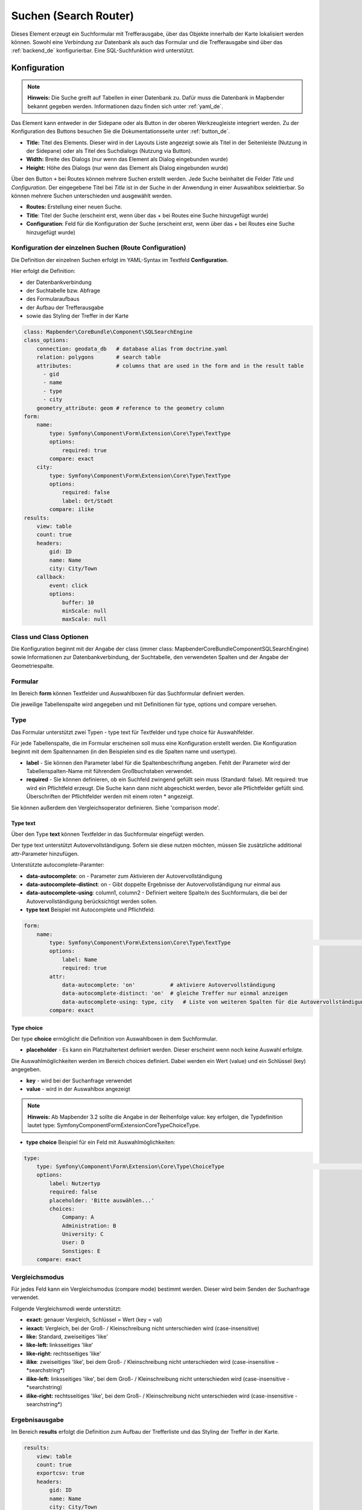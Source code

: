 .. _search_router_de:

Suchen (Search Router)
**********************

Dieses Element erzeugt ein Suchformular mit Trefferausgabe, über das Objekte innerhalb der Karte lokalisiert werden können. Sowohl eine Verbindung zur Datenbank als auch das Formular und die Trefferausgabe sind über das :ref:`backend_de` konfigurierbar. Eine SQL-Suchfunktion wird unterstützt.

.. image:: ../../../figures/de/search_router_de.png
     :scale: 80


Konfiguration
=============

.. note:: **Hinweis:** Die Suche greift auf Tabellen in einer Datenbank zu. Dafür muss die Datenbank in Mapbender bekannt gegeben werden. Informationen dazu finden sich unter :ref:`yaml_de`.

Das Element kann entweder in der Sidepane oder als Button in der oberen Werkzeugleiste integriert werden. Zu der Konfiguration des Buttons besuchen Sie die Dokumentationsseite unter :ref:`button_de`.


.. image:: ../../../figures/de/search_router_edit_de.png
     :scale: 80

* **Title:** Titel des Elements. Dieser wird in der Layouts Liste angezeigt sowie als Titel in der Seitenleiste (Nutzung in der Sidepane) oder als Titel des Suchdialogs (Nutzung via Button).
* **Width:** Breite des Dialogs (nur wenn das Element als Dialog eingebunden wurde)
* **Height:** Höhe des Dialogs (nur wenn das Element als Dialog eingebunden wurde)

Über den Button ``+`` bei Routes können mehrere Suchen erstellt werden. Jede Suche beinhaltet die Felder *Title* und *Configuration*. Der eingegebene Titel bei *Title* ist in der Suche in der Anwendung in einer Auswahlbox selektierbar. So können mehrere Suchen unterschieden und ausgewählt werden. 

* **Routes:** Erstellung einer neuen Suche.
* **Title**: Titel der Suche (erscheint erst, wenn über das + bei Routes eine Suche hinzugefügt wurde)
* **Configuration**: Feld für die Konfiguration der Suche (erscheint erst, wenn über das + bei Routes eine Suche hinzugefügt wurde)


Konfiguration der einzelnen Suchen (Route Configuration)
--------------------------------------------------------

Die Definition der einzelnen Suchen erfolgt im YAML-Syntax im Textfeld **Configuration**. 

Hier erfolgt die Definition:

* der Datenbankverbindung
* der Suchtabelle bzw. Abfrage
* des Formularaufbaus
* der Aufbau der Trefferausgabe 
* sowie das Styling der Treffer in der Karte


.. code-block:: yaml

    class: Mapbender\CoreBundle\Component\SQLSearchEngine
    class_options:
        connection: geodata_db   # database alias from doctrine.yaml
        relation: polygons       # search table
        attributes:              # columns that are used in the form and in the result table
          - gid
          - name
          - type
          - city
        geometry_attribute: geom # reference to the geometry column
    form:
        name:
            type: Symfony\Component\Form\Extension\Core\Type\TextType
            options:
                required: true
            compare: exact
        city:
            type: Symfony\Component\Form\Extension\Core\Type\TextType
            options:
                required: false
                label: Ort/Stadt
            compare: ilike
    results:
        view: table
        count: true
        headers:
            gid: ID
            name: Name
            city: City/Town
        callback:
            event: click
            options:
                buffer: 10
                minScale: null
                maxScale: null


Class und Class Optionen
------------------------
Die Konfiguration beginnt mit der Angabe der class (immer class: Mapbender\CoreBundle\Component\SQLSearchEngine) sowie Informationen zur Datenbankverbindung, der Suchtabelle, den verwendeten Spalten und der Angabe der Geometriespalte.


Formular
--------
Im Bereich **form** können Textfelder und Auswahlboxen für das Suchformular definiert werden.

Die jeweilige Tabellenspalte wird angegeben und mit Definitionen für type, options und compare versehen.


Type
----

Das Formular unterstützt zwei Typen - type text für Textfelder und type choice für Auswahlfelder. 

Für jede Tabellenspalte, die im Formular erscheinen soll muss eine Konfiguration erstellt werden. Die Konfiguration beginnt mit dem Spaltennamen (in den Beispielen sind es die Spalten name und usertype).

* **label** - Sie können den Parameter label für die Spaltenbeschriftung angeben. Fehlt der Parameter wird der Tabellenspalten-Name mit führendem Großbuchstaben verwendet.

* **required** - Sie können definieren, ob ein Suchfeld zwingend gefüllt sein muss (Standard: false). Mit required: true wird ein Pflichtfeld erzeugt. Die Suche kann dann nicht abgeschickt werden, bevor alle Pflichtfelder gefüllt sind. Überschriften der Pflichtfelder werden mit einem roten * angezeigt.

Sie können außerdem den Vergleichsoperator definieren. Siehe 'comparison mode'.


Type text
~~~~~~~~~

Über den Type **text** können Textfelder in das Suchformular eingefügt werden.

Der type text unterstützt Autovervollständigung. Sofern sie diese nutzen möchten, müssen Sie zusätzliche additional attr-Parameter hinzufügen.

Unterstützte autocomplete-Paramter:

* **data-autocomplete**: on - Parameter zum Aktivieren der Autovervollständigung
* **data-autocomplete-distinct**: on - Gibt doppelte Ergebnisse der Autovervollständigung nur einmal aus
* **data-autocomplete-using**: column1, column2 - Definiert weitere Spalte/n des Suchformulars, die bei der Autovervollständigung berücksichtigt werden sollen.


* **type text** Beispiel mit Autocomplete und Pflichtfeld:

.. image:: ../../../figures/de/search_router_text_de.png
     :scale: 80


.. code-block:: yaml

    form:
        name:
	    type: Symfony\Component\Form\Extension\Core\Type\TextType                                                      # input box for text
            options:
                label: Name 
                required: true
            attr:
                data-autocomplete: 'on'           # aktiviere Autovervollständigung
                data-autocomplete-distinct: 'on'  # gleiche Treffer nur einmal anzeigen
                data-autocomplete-using: type, city   # Liste von weiteren Spalten für die Autovervollständigung (kommasepariert)           
            compare: exact                                          


Type choice
~~~~~~~~~~~

Der type **choice** ermöglicht die Definition von Auswahlboxen in dem Suchformular.

* **placeholder** - Es kann ein Platzhaltertext definiert werden. Dieser erscheint wenn noch keine Auswahl erfolgte.

Die Auswahlmöglichkeiten werden im Bereich choices definiert. Dabei werden ein Wert (value) und ein Schlüssel (key) angegeben.

* **key** - wird bei der Suchanfrage verwendet 
* **value** - wird in der Auswahlbox angezeigt 

.. note:: **Hinweis:** Ab Mapbender 3.2 sollte die Angabe in der Reihenfolge value: key erfolgen, die Typdefinition lautet type: Symfony\Component\Form\Extension\Core\Type\ChoiceType.

* **type choice** Beispiel für ein Feld mit Auswahlmöglichkeiten:

.. image:: ../../../figures/de/search_router_choice_de.png
     :scale: 80


.. code-block:: yaml

    type:                                                         
        type: Symfony\Component\Form\Extension\Core\Type\ChoiceType                                                      # box with selection options as dropdown list
        options:
            label: Nutzertyp
            required: false
            placeholder: 'Bitte auswählen...'
            choices:                        
                Company: A
                Administration: B
                University: C
                User: D
                Sonstiges: E
        compare: exact     


Vergleichsmodus
---------------

Für jedes Feld kann ein Vergleichsmodus (compare mode) bestimmt werden. Dieser wird beim Senden der Suchanfrage verwendet. 

Folgende Vergleichsmodi werde unterstützt:

* **exact:** genauer Vergleich, Schlüssel = Wert (key = val)
* **iexact:** Vergleich, bei der Groß- / Kleinschreibung nicht unterschieden wird (case-insensitive)
* **like:** Standard, zweiseitiges 'like'
* **like-left:** linksseitiges 'like'
* **like-right:** rechtsseitiges 'like'
* **ilike**: zweiseitiges 'like', bei dem Groß- / Kleinschreibung nicht unterschieden wird (case-insensitive - \*searchstring\*)
* **ilike-left:** linksseitiges 'like', bei dem Groß- / Kleinschreibung nicht unterschieden wird (case-insensitive - \*searchstring)
* **ilike-right:** rechtsseitiges 'like', bei dem Groß- / Kleinschreibung nicht unterschieden wird (case-insensitive - searchstring\*)


Ergebnisausgabe
---------------
Im Bereich **results** erfolgt die Definition zum Aufbau der Trefferliste und das Styling der Treffer in der Karte.

.. code-block:: yaml

    results:
        view: table
        count: true
        exportcsv: true
        headers:
            gid: ID
            name: Name
            city: City/Town
        callback:
            event: click
            options:
                buffer: 10
                minScale: null
                maxScale: null

* **view**: immer Angabe **table**. Derzeit keine weiteren Optionen.
* **count**: Zeigt die Anzahl der Ergebnisse an (Standard: true).
* **exportcsv**: Erzeugt einen Button, der den Download der Trefferliste als CSV-Datei ermöglicht (Standard: false).
* **headers**: Definition der Ausgabespalten  und Spaltenbeschriftung.
* **callback**: Definition der Aktion beim Klick auf einzelne Treffer.
* **event**: immer Angabe **click**. Derzeit keine weiteren Optionen.
* **buffer**: Zoom zum Treffer mit einem definierten Puffer.
* **minScale and maxScale**: Zoom zum Treffer in einem Maßstab zwischen minScale und maxScale.


Styling der Ergebnisse
----------------------

Standardmäßig werden die Ergebnisse in der Karte in dem default-OpenLayers Style angezeigt.

.. image:: ../../../figures/de/search_router_example_colour_orangeblue.png
     :scale: 80

Sie können diese Farbgebung überschreiben, indem Sie eine styleMap-Konfiguration definieren. 

Die Konfiguration beinhaltet drei Stilkonfigurationen:

* **default**: Standardanzeige der Treffer
* **select**: Anzeige bei Auswahl
* **temporary**: Anzeige beim Mouseover

.. code-block:: yaml

    results:
        [...]
        styleMap:
            default:
                strokeColor: '#00ff00'  # Umrandungsfarbe
                strokeOpacity: 1        # 1 - opak (keine Transparenz) 0 - voll transparent
                strokeWidth: 3          # Umrandungsbreite
                fillColor: '#f0f0f0'    # Füllfarbe                
                fillOpacity: 0          # Opazität der Füllung, 0 - voll transparent
                pointRadius: 6          # Größe des Punktsymbols
            select:
                strokeColor: '#0000ff'
                strokeOpacity: 1
                strokeWidth: 4
                fillColor: '#ff00ff'
                fillOpacity: 0.8
                pointRadius: 10
            temporary:
               strokeColor: '#0000ff'
               fillColor: '#0000ff'
               fillOpacity: 1

Wird Opacity auf 0 gesetzt (fillOpacity: 0), so wird die Fläche nicht gefüllt, sondern transparent dargestellt. In der default-Definition wird lediglich eine grüne Umrandung
 dargestellt (strokeColor: '#00ff00'). 

Die selektierten Objekte in diesem Beispiel werden mit der Farbe Lila gefüllt uns sind mit leichter Opazität versehen. 
Sie verfügen über eine blaue Umrandung. 

Die temporäre Darstellung beim Mouse-Hover über ein Ergebnis erfolgt in blau. 


.. image:: ../../../figures/de/search_router_example_colour_purplegreen.png
     :scale: 80

Die styleMap-Angaben überschreiben Standardangaben. Daher müssen Sie lediglich die Angaben setzen, die Sie überschreiben möchten. Wenn Sie die Angaben weglassen wird der default-Stil verwendet.

Beachten Sie, dass die hexadezimalen Farbwerte in Anführungszeichen angegeben werden müssen, da das #-Zeichen ansonsten als Kommentar interpretiert wird.



Konfigurationsbeispiele
========================

1. Beispiel
-----------

In diesem Beispiel wurde eine Suche für den "Mapbender User"-Layer konfiguriert. Die Suche wurde in die Sidepane über das ``+`` -Zeichen in der Anwendung unter dem Layouts-Tab hinzugefügt.

.. image:: ../../../figures/de/add_sidepane.png
     :scale: 80

Der Konfigurationsdialog zu diesem Konfigurationsbeispiel sieht wie folgt aus:

.. image:: ../../../figures/de/search_router_example_dialog.png
     :scale: 80

Der Elementitel (*Title*) lautet Suchen. Dieser wird in der Sidepane als Titel angezeigt. Da das Element in der Sidepane eingebunden wird und nicht als Button, wurde bei Dialog kein Haken gesetzt. Der *Timeout factor* wurde auf 2 gestellt. In den Feldern *Width* und *Height* stehen zwar Werte, diese werden in der Anwendung jedoch nicht übergeben, da das Element in der Sidepane konfiguriert wird und diese die Werte nicht beachtet. Es wurde über das ``+`` -Zeichen bei *Routes* eine Suche eingebunden, die die Bezeichnung (*Title*) Mapbender User trägt. In *Configuration* wurde die yaml-Konfiguration des Elements eingefügt. Vollständig lautet diese:

.. code-block:: yaml

  class: Mapbender\CoreBundle\Component\SQLSearchEngine
  class_options:
    connection: geodata_db                                              # die Datenbank, auf die das Element zugreift
    relation: mapbender_user                                            # die Tabelle, auf die das Element zugreift
    attributes:                                                         # entspricht den Tabellenspalten in der Datenbank, die angesprochen werden sollen
      - gid
      - orga
      - town
      - usertype
    geometry_attribute: the_geom                                        # Definition der Geometrie Spalte
  form:                                                                 # ab hier beginnt die Konfiguration des Formulars
    orga:                                                               # Feld für die Suche nach dem Namen des Mapbender Users
      type: Symfony\Component\Form\Extension\Core\Type\TextType
      options:
        required: false                                                 # kein Pflichtfeld
        label: 'Mapbender User'                                         # Überschrift über dem Feld
        attr:                                                           # zusätzlich definierbare Attribute
          data-autocomplete: 'on'                                       # automatische Vervollständigung des eingetippten Suchbegriffs
          data-autocomplete-distinct: 'on'
      compare: ilike                                                    # Vergleichsmodus
    town:                                                               # Feld für die Suche nach der Stadt
      type: Symfony\Component\Form\Extension\Core\Type\TextType
      options:
        required: false                                                 # kein Pflichtfeld
        label: Stadt                                                    # Überschrift über dem Feld
        attr:
          data-autocomplete: 'on'
          data-autocomplete-distinct: 'on'
      compare: ilike
    usertype:                                                           # Feld für die Suche nach dem Nutzertyp
      type: Symfony\Component\Form\Extension\Core\Type\ChoiceType
      options:
        placeholder: 'Bitte auswählen...'                               # Text, der angezeigt wird, bevor etwas ausgewählt wurde
        choices:                                                        # die Auswahlmöglichkeiten; werden wie folgt angegeben: "Eintrag in der Spalte der Datenbank": "Angezeiger Name in der Dropdown-Liste"
          1: Company
          2: Administration
          3: University
          4: User
        required: false                                                 # kein Pflichtfeld
        label: Nutzertyp                                                # Überschrift über dem Feld
      compare: exact                                                    # Vergleichsmodus
  results:                                                              # Konfiguration der Ergebnisanzeige
    view: table                                                         # Tabelle ausgeben
    count: true                                                         # Anzahl der Ergebnisse anzeigen
    headers:                                                            # Titel der Spalte; werden wie folgt angegeben: Spaltenname in der Datenbank: Bezeichnung der Spalte in der Suchausgabe der Anwendung
      gid: ID
      orga: 'Mapbender User'
      town: Stadt
    callback:
      event: click                                                      # bei Klicken wird das Element selektiert
      options:
        buffer: 10
        minScale: null
        maxScale: 10000
    styleMap:                                                           # Styling der Punkte in der Karte
      default:                                                          # Styling aller angezeigten Punkte
        strokeColor: '#003366'
        strokeOpacity: 1
        fillColor: '#3366cc'
        fillOpacity: 0.5
      select:                                                           # Styling des selektierten Objekts
        strokeColor: '#330000'
        strokeOpacity: 1
        fillColor: '#800000'
        fillOpacity: 0.5
      temporary:
        strokeColor: '#0000ff'
        fillColor: '#0000ff'
        fillOpacity: 1


Auf dieser Abbildung wird gezeigt, welche Auswirkungen die vorgenommenen Konfigurationen in der yaml-Definition auf das Suchformular haben:

.. image:: ../../../figures/de/search_router_example_search_description.png
     :scale: 80

Dargestellt ist der Ausschnitt der yaml-Definiton, der das Formular konfiguriert. Tabellenspalten orga, town und usertype werden im Formular verwendet und sind jeweils als die Felder Mapbender User, Stadt und Nutzertyp eingebunden. Mapbender User und Stadt sind jeweils vom type Text. Nutzertyp hingegen gibt Auswahlmöglichkeiten in Form einer Dropdown-Liste vor. 

Der Text, der angezeigt werden soll, wenn noch nichts ausgewählt wurde, ist hier "Bitte auswählen…" (siehe Nr. **1** – placeholder: ‚Bitte auswählen...‘). Der Titel über den Feldern wird mit label festgelegt (siehe Nr. **2**). Das Attribut data-autocomplete: ‚on‘ bewirkt, dass Vorschläge aus der Datenbank zu dem eingegebenen Begriff vorgegeben und als Dropdown angezeigt werden (siehe Nr. **3**). Da der Vergleichsmodus ilike (compare: ilike) konfiguriert wurde, muss der Begriff nicht exakt eingegeben werden. Die Suche findet ebenfalls Ergebnisse die ähnlich zu dem eingegebenen Begriff sind (siehe Nr. **4** – Wheregr (das g wurde klein geschrieben, trotzdem werden die Ergebnisse WhereGroup mit großem G gefunden)). Bei dem Feldtype choice werden Auswahlmöglichkeiten vorgegeben. Diese Auswahlmöglichkeiten werden unter choices angegeben (siehe Nr. **5**). In der Tabelle sind die Auswahlmöglichkeiten als Zahlen hinterlegt (1, 2, 3, 4). In diesem Beispiel wurde jeder Zahl ein Text zugeordnet, der in der Dropdown-Liste angezeigt werden soll.

Eine vollständig ausgefüllte Suche nach dem Mapbender User WhereGroup, in der Stadt Bonn, des Nutzertyps Company und deren Ergebnis sieht wie folgt aus:

.. image:: ../../../figures/de/search_router_example_search_WG.png
     :scale: 80

Auf dieser Abbildung wird gezeigt, welche Auswirkungen die vorgenommenen Konfigurationen in der yaml-Definition auf die Anzeige der Ergebnisse haben:

.. image:: ../../../figures/de/search_router_example_results_description.png
     :scale: 80

Auf dieser Abbildung ist lediglich die Konfiguration der Ergebnisse angezeigt. Die Anzahl der Ergebnisse wird aufgrund von count: true (siehe Nr. **1**) angezeigt. Anschließend werden die Spaltentitel unter headers definiert (siehe Nr. **2**). Hier wird zuerst die Bezeichnung der Spalte in der Tabelle angegeben, sodass definiert wird auf welche Tabellenspalte sich die Ergebnisanzeige bezieht. Nach dem Doppelpunkt wird dann angegeben, welcher Titel in der Anwendung angezeigt werden soll. In dem Block styleMap wird das Styling der Punkte vorgenommen. Der Block default (siehe Nr. **3**) bezieht sieht dabei auf alle Punkte und der Block select (siehe Nr. **4**) nur auf das ausgewählte Objekt.

Da keines dieser Felder ein Pflichtfeld ist, kann die Suchabfrage auch nur mithilfe eines Feldes erfolgen.


2. Beispiel
-----------

Das folgende Beispiel baut auf dem Deutschen Geographischen Namenskatalog im Maßstab 1:250.000 des `Bundesamtes für Kartographie und Geodäsie <http://www.geodatenzentrum.de/geodaten/gdz_rahmen.gdz_div?gdz_spr=deu&gdz_akt_zeile=5&gdz_anz_zeile=1&gdz_unt_zeile=20>`_ auf. Die Daten wurden in die Tabelle ``gn250_p`` der Datenbank ``gisdb`` kopiert und eignen sich gut für eine Ortssuche. Die Daten haben viele verschiedene Spalten, u.a.:

- id: Die ID des Datensatzes
- name: Der Name des Datensatzes
- kreis: Der Landkreis (nicht für jeden Datensatz vorhanden)
- oba_wert: Die Art des Features (z.B.. Bahnhof, Museum, etc.)


Beispiel einer Suchkonfiguration in dem ``configuration`` Bereich:

.. code-block:: yaml

    class: Mapbender\CoreBundle\Component\SQLSearchEngine
    class_options:
      connection: geodata_db
      relation: gn250_p
      attributes:
        - id
        - name
        - kreis
        - oba_wert
      geometry_attribute: geom
    form:
      name:
        type: Symfony\Component\Form\Extension\Core\Type\TextType
        options:
          required: true
        compare: ilike
    results:
      view: table
      count: true
      exportcsv: true
      headers:
        id: ID
        name: Name
        kreis: Landkreis
        oba_wert: Art
      callback:
        event: click
        options:
          buffer: 10
          minScale: 500
          maxScale: 2500



YAML-Definition 
---------------

Diese Vorlage kann genutzt werden, um das Element in einer YAML-Anwendung einzubinden.

.. code-block:: yaml

   target: map                                          # ID des Kartenelements
   asDialog: true                                       # true, Erebniswiedergabe in einem Dialogfeld
   timeoutFactor:  3                                    # Timeout-Faktor (multipliziert mit autcomplete Verzögerung) um die Autovervollständigung zu verhindern, nachdem eine Suche gestartet wurde
   height: 500                                          # Höhe des Dialogs
   width: 700                                           # Breite des Dialogs
   routes:                                              # Sammlung von Suchrouten
       demo_polygon:                                    # für Maschinen lesbarer Name
      class: Mapbender\CoreBundle\Component\SQLSearchEngine  #  Suchmaschine, die verwendet werden soll
      class_options:                                    # Diese werden an die Suchmaschine weitergegeben
          connection: geodata_db                        # search_db, DBAL Verbindungsname, der benutzt werden soll, benutzen Sie ~ für default
          relation: polygons                            # Verbindungsauswahl, Unterabfragen können verwendet werden
          attributes: 
              - gid                                     # Liste von Spalten auswählen, expressions are possible
              - name 
              - type
              - city
          geometry_attribute: geom                      # Name der Geometriesplate, die genutzt werden soll. Achtung: Projektion muss mit Projektion des map-Elements übereinstimmen
      form:                                             # Einstellungen für das Suchformular
          name:                                         # Feldname, Spaltenname der genutzt werden soll 
              type: Symfony\Component\Form\Extension\Core\Type\TextType    # Eingabefeld, normalerweise Text oder Zahlen
              options:                                  # Einstellungen für das Eingabefeld
                  required: false                       # HTML5 benötigte Attribute
                  label: Name                           # benutzerdefinierte Beschriftung eingeben, sonst wird die Beschriftung von dem Feldnamen abgeleitet
                  attr:                                 # HTML5 benötigte Attribute
                      data-autocomplete: on             # Attribut, um Autovervollständigung zu aktivieren
                      data-autocomplete-distinct: on    # Attribut, dass Autovervollständigung aktiviert aber unterscheiden lässt
                      data-autocomplete-using: type     # komma separierte Liste von anderen Eingabefeldern, in denen WHERE Angaben für die Autovervollständigung gemacht werden                
              compare: ilike                            # Siehe unten für weitere Vergleichsformen
          city:
              type: Symfony\Component\Form\Extension\Core\Type\TextType
              options:
                  required: false
                  label: Ort/Stadt
              compare: ilike
          type:
              type: Symfony\Component\Form\Extension\Core\Type\ChoiceType 
              options:
                  placeholder: 'Bitte auswählen...'
                  required: false
                  choices:
                      A Company: A
                      B Administration: B
                      C University: C
                      D User: D
                      E Somthing else: E
      results:
          view: table                                   # Ansicht der Ergebnisse, Ausgabe z.B. als Tabelle
          count: true                                   # Anzahl der Treffer anzeigen
          exportcsv: true
          headers:                                      # Bezeichnung der Tabellenüberschriften und der entsprechenden Ergebnisspalten
              gid: ID                                   # Spaltenname -> Überschrift
              name: Name
              type: Type
              city: Ort/Stadt
          callback:                                     # Was beim Klick und Mauszeiger halten passiert
              event: click                              # Ergebnisliste (click oder mouseover)
              options:
                  buffer: 10                            # Puffert die Geometrieergebnise (Karteneinheiten) vor dem Zoomen
                  minScale: ~                           # Maßstabsbegrenzung beim Zoomen, ~ für keine Begrenzung
                  maxScale: ~
          styleMap:
              default:
                  strokeColor: '#00ff00'
                  strokeOpacity: 1
                  fillOpacity: 0
              select:
                  strokeColor: '#ff0000'
                  fillColor: '#ff0000'
                  fillOpacity: 0.4
              temporary:
                  strokeColor: '#0000ff'
                  fillColor: '#0000ff'
                  fillOpacity: 1



